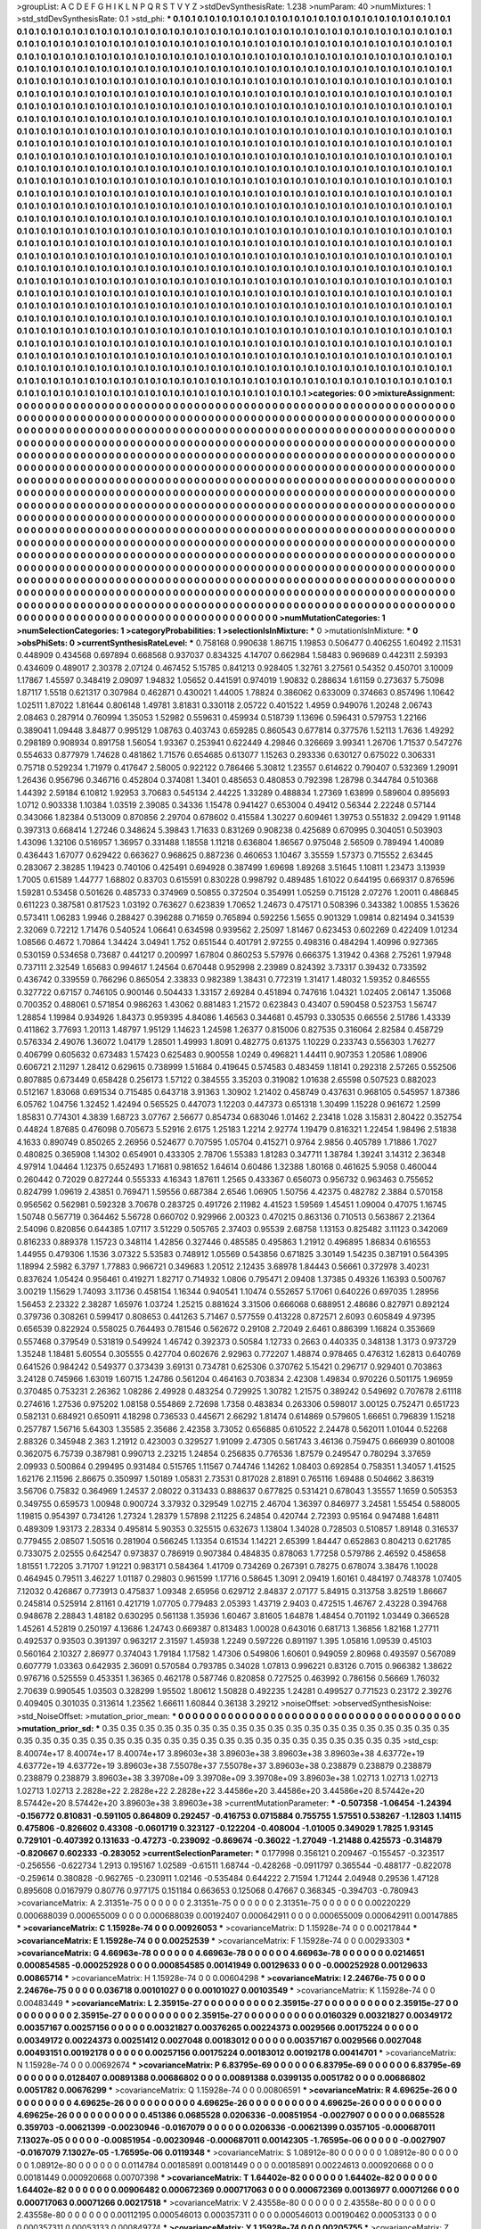 >groupList:
A C D E F G H I K L
N P Q R S T V Y Z 
>stdDevSynthesisRate:
1.238 
>numParam:
40
>numMixtures:
1
>std_stdDevSynthesisRate:
0.1
>std_phi:
***
0.1 0.1 0.1 0.1 0.1 0.1 0.1 0.1 0.1 0.1
0.1 0.1 0.1 0.1 0.1 0.1 0.1 0.1 0.1 0.1
0.1 0.1 0.1 0.1 0.1 0.1 0.1 0.1 0.1 0.1
0.1 0.1 0.1 0.1 0.1 0.1 0.1 0.1 0.1 0.1
0.1 0.1 0.1 0.1 0.1 0.1 0.1 0.1 0.1 0.1
0.1 0.1 0.1 0.1 0.1 0.1 0.1 0.1 0.1 0.1
0.1 0.1 0.1 0.1 0.1 0.1 0.1 0.1 0.1 0.1
0.1 0.1 0.1 0.1 0.1 0.1 0.1 0.1 0.1 0.1
0.1 0.1 0.1 0.1 0.1 0.1 0.1 0.1 0.1 0.1
0.1 0.1 0.1 0.1 0.1 0.1 0.1 0.1 0.1 0.1
0.1 0.1 0.1 0.1 0.1 0.1 0.1 0.1 0.1 0.1
0.1 0.1 0.1 0.1 0.1 0.1 0.1 0.1 0.1 0.1
0.1 0.1 0.1 0.1 0.1 0.1 0.1 0.1 0.1 0.1
0.1 0.1 0.1 0.1 0.1 0.1 0.1 0.1 0.1 0.1
0.1 0.1 0.1 0.1 0.1 0.1 0.1 0.1 0.1 0.1
0.1 0.1 0.1 0.1 0.1 0.1 0.1 0.1 0.1 0.1
0.1 0.1 0.1 0.1 0.1 0.1 0.1 0.1 0.1 0.1
0.1 0.1 0.1 0.1 0.1 0.1 0.1 0.1 0.1 0.1
0.1 0.1 0.1 0.1 0.1 0.1 0.1 0.1 0.1 0.1
0.1 0.1 0.1 0.1 0.1 0.1 0.1 0.1 0.1 0.1
0.1 0.1 0.1 0.1 0.1 0.1 0.1 0.1 0.1 0.1
0.1 0.1 0.1 0.1 0.1 0.1 0.1 0.1 0.1 0.1
0.1 0.1 0.1 0.1 0.1 0.1 0.1 0.1 0.1 0.1
0.1 0.1 0.1 0.1 0.1 0.1 0.1 0.1 0.1 0.1
0.1 0.1 0.1 0.1 0.1 0.1 0.1 0.1 0.1 0.1
0.1 0.1 0.1 0.1 0.1 0.1 0.1 0.1 0.1 0.1
0.1 0.1 0.1 0.1 0.1 0.1 0.1 0.1 0.1 0.1
0.1 0.1 0.1 0.1 0.1 0.1 0.1 0.1 0.1 0.1
0.1 0.1 0.1 0.1 0.1 0.1 0.1 0.1 0.1 0.1
0.1 0.1 0.1 0.1 0.1 0.1 0.1 0.1 0.1 0.1
0.1 0.1 0.1 0.1 0.1 0.1 0.1 0.1 0.1 0.1
0.1 0.1 0.1 0.1 0.1 0.1 0.1 0.1 0.1 0.1
0.1 0.1 0.1 0.1 0.1 0.1 0.1 0.1 0.1 0.1
0.1 0.1 0.1 0.1 0.1 0.1 0.1 0.1 0.1 0.1
0.1 0.1 0.1 0.1 0.1 0.1 0.1 0.1 0.1 0.1
0.1 0.1 0.1 0.1 0.1 0.1 0.1 0.1 0.1 0.1
0.1 0.1 0.1 0.1 0.1 0.1 0.1 0.1 0.1 0.1
0.1 0.1 0.1 0.1 0.1 0.1 0.1 0.1 0.1 0.1
0.1 0.1 0.1 0.1 0.1 0.1 0.1 0.1 0.1 0.1
0.1 0.1 0.1 0.1 0.1 0.1 0.1 0.1 0.1 0.1
0.1 0.1 0.1 0.1 0.1 0.1 0.1 0.1 0.1 0.1
0.1 0.1 0.1 0.1 0.1 0.1 0.1 0.1 0.1 0.1
0.1 0.1 0.1 0.1 0.1 0.1 0.1 0.1 0.1 0.1
0.1 0.1 0.1 0.1 0.1 0.1 0.1 0.1 0.1 0.1
0.1 0.1 0.1 0.1 0.1 0.1 0.1 0.1 0.1 0.1
0.1 0.1 0.1 0.1 0.1 0.1 0.1 0.1 0.1 0.1
0.1 0.1 0.1 0.1 0.1 0.1 0.1 0.1 0.1 0.1
0.1 0.1 0.1 0.1 0.1 0.1 0.1 0.1 0.1 0.1
0.1 0.1 0.1 0.1 0.1 0.1 0.1 0.1 0.1 0.1
0.1 0.1 0.1 0.1 0.1 0.1 0.1 0.1 0.1 0.1
0.1 0.1 0.1 0.1 0.1 0.1 0.1 0.1 0.1 0.1
0.1 0.1 0.1 0.1 0.1 0.1 0.1 0.1 0.1 0.1
0.1 0.1 0.1 0.1 0.1 0.1 0.1 0.1 0.1 0.1
0.1 0.1 0.1 0.1 0.1 0.1 0.1 0.1 0.1 0.1
0.1 0.1 0.1 0.1 0.1 0.1 0.1 0.1 0.1 0.1
0.1 0.1 0.1 0.1 0.1 0.1 0.1 0.1 0.1 0.1
0.1 0.1 0.1 0.1 0.1 0.1 0.1 0.1 0.1 0.1
0.1 0.1 0.1 0.1 0.1 0.1 0.1 0.1 0.1 0.1
0.1 0.1 0.1 0.1 0.1 0.1 0.1 0.1 0.1 0.1
0.1 0.1 0.1 0.1 0.1 0.1 0.1 0.1 0.1 0.1
0.1 0.1 0.1 0.1 0.1 0.1 0.1 0.1 0.1 0.1
0.1 0.1 0.1 0.1 0.1 0.1 0.1 0.1 0.1 0.1
0.1 0.1 0.1 0.1 0.1 0.1 0.1 0.1 0.1 0.1
0.1 0.1 0.1 0.1 0.1 0.1 0.1 0.1 0.1 0.1
0.1 0.1 0.1 0.1 0.1 0.1 0.1 0.1 0.1 0.1
0.1 0.1 0.1 0.1 0.1 0.1 0.1 0.1 0.1 0.1
0.1 0.1 0.1 0.1 0.1 0.1 0.1 0.1 0.1 0.1
0.1 0.1 0.1 0.1 0.1 0.1 0.1 0.1 0.1 0.1
0.1 0.1 0.1 0.1 0.1 0.1 0.1 0.1 0.1 0.1
0.1 0.1 0.1 0.1 0.1 0.1 0.1 0.1 0.1 0.1
0.1 0.1 0.1 0.1 0.1 0.1 0.1 0.1 0.1 0.1
0.1 0.1 0.1 0.1 0.1 0.1 0.1 0.1 0.1 0.1
0.1 0.1 0.1 0.1 0.1 0.1 0.1 0.1 0.1 0.1
0.1 0.1 0.1 0.1 0.1 0.1 0.1 0.1 0.1 0.1
0.1 0.1 0.1 0.1 0.1 0.1 0.1 0.1 0.1 0.1
0.1 0.1 0.1 0.1 0.1 0.1 0.1 0.1 0.1 0.1
0.1 0.1 0.1 0.1 0.1 0.1 0.1 0.1 0.1 0.1
0.1 0.1 0.1 0.1 0.1 0.1 0.1 0.1 0.1 0.1
0.1 0.1 0.1 0.1 0.1 0.1 0.1 0.1 0.1 0.1
0.1 0.1 0.1 0.1 0.1 0.1 0.1 0.1 0.1 0.1
0.1 0.1 0.1 0.1 0.1 0.1 0.1 0.1 0.1 0.1
0.1 0.1 0.1 0.1 0.1 0.1 0.1 0.1 0.1 0.1
0.1 0.1 0.1 0.1 0.1 0.1 0.1 0.1 0.1 0.1
0.1 0.1 0.1 0.1 0.1 0.1 0.1 0.1 0.1 0.1
0.1 0.1 0.1 0.1 0.1 0.1 0.1 0.1 0.1 0.1
0.1 0.1 0.1 0.1 0.1 0.1 0.1 0.1 0.1 0.1
0.1 0.1 0.1 0.1 0.1 0.1 0.1 0.1 0.1 0.1
0.1 0.1 0.1 0.1 0.1 0.1 0.1 0.1 0.1 0.1
0.1 0.1 0.1 0.1 0.1 0.1 0.1 0.1 0.1 0.1
0.1 0.1 0.1 0.1 0.1 0.1 0.1 0.1 0.1 0.1
0.1 0.1 0.1 0.1 0.1 0.1 0.1 0.1 0.1 0.1
0.1 0.1 0.1 0.1 0.1 0.1 0.1 0.1 0.1 0.1
0.1 0.1 0.1 0.1 0.1 0.1 0.1 0.1 0.1 0.1
0.1 0.1 0.1 0.1 0.1 0.1 0.1 0.1 0.1 0.1
0.1 0.1 0.1 0.1 0.1 0.1 0.1 0.1 0.1 0.1
0.1 0.1 0.1 0.1 0.1 0.1 0.1 0.1 0.1 0.1
0.1 0.1 0.1 0.1 0.1 0.1 0.1 0.1 0.1 0.1
0.1 0.1 0.1 0.1 0.1 0.1 0.1 0.1 0.1 0.1
0.1 0.1 0.1 0.1 0.1 0.1 0.1 0.1 0.1 0.1
0.1 0.1 0.1 0.1 0.1 0.1 0.1 0.1 0.1 0.1
0.1 0.1 0.1 0.1 0.1 0.1 0.1 0.1 0.1 0.1
0.1 0.1 0.1 0.1 0.1 0.1 0.1 0.1 0.1 0.1
0.1 0.1 0.1 0.1 0.1 0.1 0.1 0.1 0.1 0.1
0.1 0.1 0.1 0.1 0.1 0.1 0.1 0.1 0.1 0.1
0.1 0.1 0.1 0.1 0.1 0.1 0.1 0.1 0.1 0.1
0.1 0.1 0.1 0.1 0.1 0.1 0.1 0.1 0.1 0.1
0.1 0.1 0.1 0.1 0.1 0.1 0.1 0.1 0.1 0.1
0.1 0.1 0.1 0.1 0.1 0.1 0.1 0.1 0.1 0.1
0.1 0.1 0.1 0.1 0.1 0.1 0.1 0.1 0.1 0.1
0.1 
>categories:
0 0
>mixtureAssignment:
0 0 0 0 0 0 0 0 0 0 0 0 0 0 0 0 0 0 0 0 0 0 0 0 0 0 0 0 0 0 0 0 0 0 0 0 0 0 0 0 0 0 0 0 0 0 0 0 0 0
0 0 0 0 0 0 0 0 0 0 0 0 0 0 0 0 0 0 0 0 0 0 0 0 0 0 0 0 0 0 0 0 0 0 0 0 0 0 0 0 0 0 0 0 0 0 0 0 0 0
0 0 0 0 0 0 0 0 0 0 0 0 0 0 0 0 0 0 0 0 0 0 0 0 0 0 0 0 0 0 0 0 0 0 0 0 0 0 0 0 0 0 0 0 0 0 0 0 0 0
0 0 0 0 0 0 0 0 0 0 0 0 0 0 0 0 0 0 0 0 0 0 0 0 0 0 0 0 0 0 0 0 0 0 0 0 0 0 0 0 0 0 0 0 0 0 0 0 0 0
0 0 0 0 0 0 0 0 0 0 0 0 0 0 0 0 0 0 0 0 0 0 0 0 0 0 0 0 0 0 0 0 0 0 0 0 0 0 0 0 0 0 0 0 0 0 0 0 0 0
0 0 0 0 0 0 0 0 0 0 0 0 0 0 0 0 0 0 0 0 0 0 0 0 0 0 0 0 0 0 0 0 0 0 0 0 0 0 0 0 0 0 0 0 0 0 0 0 0 0
0 0 0 0 0 0 0 0 0 0 0 0 0 0 0 0 0 0 0 0 0 0 0 0 0 0 0 0 0 0 0 0 0 0 0 0 0 0 0 0 0 0 0 0 0 0 0 0 0 0
0 0 0 0 0 0 0 0 0 0 0 0 0 0 0 0 0 0 0 0 0 0 0 0 0 0 0 0 0 0 0 0 0 0 0 0 0 0 0 0 0 0 0 0 0 0 0 0 0 0
0 0 0 0 0 0 0 0 0 0 0 0 0 0 0 0 0 0 0 0 0 0 0 0 0 0 0 0 0 0 0 0 0 0 0 0 0 0 0 0 0 0 0 0 0 0 0 0 0 0
0 0 0 0 0 0 0 0 0 0 0 0 0 0 0 0 0 0 0 0 0 0 0 0 0 0 0 0 0 0 0 0 0 0 0 0 0 0 0 0 0 0 0 0 0 0 0 0 0 0
0 0 0 0 0 0 0 0 0 0 0 0 0 0 0 0 0 0 0 0 0 0 0 0 0 0 0 0 0 0 0 0 0 0 0 0 0 0 0 0 0 0 0 0 0 0 0 0 0 0
0 0 0 0 0 0 0 0 0 0 0 0 0 0 0 0 0 0 0 0 0 0 0 0 0 0 0 0 0 0 0 0 0 0 0 0 0 0 0 0 0 0 0 0 0 0 0 0 0 0
0 0 0 0 0 0 0 0 0 0 0 0 0 0 0 0 0 0 0 0 0 0 0 0 0 0 0 0 0 0 0 0 0 0 0 0 0 0 0 0 0 0 0 0 0 0 0 0 0 0
0 0 0 0 0 0 0 0 0 0 0 0 0 0 0 0 0 0 0 0 0 0 0 0 0 0 0 0 0 0 0 0 0 0 0 0 0 0 0 0 0 0 0 0 0 0 0 0 0 0
0 0 0 0 0 0 0 0 0 0 0 0 0 0 0 0 0 0 0 0 0 0 0 0 0 0 0 0 0 0 0 0 0 0 0 0 0 0 0 0 0 0 0 0 0 0 0 0 0 0
0 0 0 0 0 0 0 0 0 0 0 0 0 0 0 0 0 0 0 0 0 0 0 0 0 0 0 0 0 0 0 0 0 0 0 0 0 0 0 0 0 0 0 0 0 0 0 0 0 0
0 0 0 0 0 0 0 0 0 0 0 0 0 0 0 0 0 0 0 0 0 0 0 0 0 0 0 0 0 0 0 0 0 0 0 0 0 0 0 0 0 0 0 0 0 0 0 0 0 0
0 0 0 0 0 0 0 0 0 0 0 0 0 0 0 0 0 0 0 0 0 0 0 0 0 0 0 0 0 0 0 0 0 0 0 0 0 0 0 0 0 0 0 0 0 0 0 0 0 0
0 0 0 0 0 0 0 0 0 0 0 0 0 0 0 0 0 0 0 0 0 0 0 0 0 0 0 0 0 0 0 0 0 0 0 0 0 0 0 0 0 0 0 0 0 0 0 0 0 0
0 0 0 0 0 0 0 0 0 0 0 0 0 0 0 0 0 0 0 0 0 0 0 0 0 0 0 0 0 0 0 0 0 0 0 0 0 0 0 0 0 0 0 0 0 0 0 0 0 0
0 0 0 0 0 0 0 0 0 0 0 0 0 0 0 0 0 0 0 0 0 0 0 0 0 0 0 0 0 0 0 0 0 0 0 0 0 0 0 0 0 0 0 0 0 0 0 0 0 0
0 0 0 0 0 0 0 0 0 0 0 0 0 0 0 0 0 0 0 0 0 0 0 0 0 0 0 0 0 0 0 0 0 0 0 0 0 0 0 0 0 
>numMutationCategories:
1
>numSelectionCategories:
1
>categoryProbabilities:
1 
>selectionIsInMixture:
***
0 
>mutationIsInMixture:
***
0 
>obsPhiSets:
0
>currentSynthesisRateLevel:
***
0.758168 0.990638 1.86715 1.19853 0.506477 0.406255 1.60492 2.11531 0.448909 0.434568
0.697894 0.668568 0.937037 0.834325 4.14707 0.662984 1.58483 0.969689 0.442311 2.59393
0.434609 0.489017 2.30378 2.07124 0.467452 5.15785 0.841213 0.928405 1.32761 3.27561
0.54352 0.450701 3.10009 1.17867 1.45597 0.348419 2.09097 1.94832 1.05652 0.441591
0.974019 1.90832 0.288634 1.61159 0.273637 5.75098 1.87117 1.5518 0.621317 0.307984
0.462871 0.430021 1.44005 1.78824 0.386062 0.633009 0.374663 0.857496 1.10642 1.02511
1.87022 1.81644 0.806148 1.49781 3.81831 0.330118 2.05722 0.401522 1.4959 0.949076
1.20248 2.06743 2.08463 0.287914 0.760994 1.35053 1.52982 0.559631 0.459934 0.518739
1.13696 0.596431 0.579753 1.22166 0.389041 1.09448 3.84877 0.995129 1.08763 0.403743
0.659285 0.860543 0.677814 0.377576 1.52113 1.7636 1.49292 0.298189 0.908934 0.891758
1.56054 1.93367 0.253941 0.622449 4.29846 0.326669 3.99341 1.26706 1.71537 0.547276
0.554633 0.877979 1.74628 0.481862 1.71576 0.654685 0.613077 1.15263 0.293336 0.630127
0.675022 0.306331 0.75718 0.529234 1.71979 0.417647 2.58005 0.922122 0.786466 5.30812
1.23557 0.614622 0.790407 0.532369 1.29091 1.26436 0.956796 0.346716 0.452804 0.374081
1.3401 0.485653 0.480853 0.792398 1.28798 0.344784 0.510368 1.44392 2.59184 6.10812
1.92953 3.70683 0.545134 2.44225 1.33289 0.488834 1.27369 1.63899 0.589604 0.895693
1.0712 0.903338 1.10384 1.03519 2.39085 0.34336 1.15478 0.941427 0.653004 0.49412
0.56344 2.22248 0.57144 0.343066 1.82384 0.513009 0.870856 2.29704 0.678602 0.415584
1.30227 0.609461 1.39753 0.551832 2.09429 1.91148 0.397313 0.668414 1.27246 0.348624
5.39843 1.71633 0.831269 0.908238 0.425689 0.670995 0.304051 0.503903 1.43096 1.32106
0.516957 1.36957 0.331488 1.18558 1.11218 0.636804 1.86567 0.975048 2.56509 0.789494
1.40089 0.436443 1.67077 0.629422 0.663627 0.968625 0.887236 0.460653 1.10467 3.35559
1.57373 0.715552 2.63445 0.283067 2.38285 1.19423 0.740106 0.425491 0.694928 0.387499
1.69698 1.89268 3.51645 1.10811 1.23473 3.13939 1.7005 0.61589 1.44777 1.68802
0.83703 0.615591 0.830228 0.998792 0.489485 1.61022 0.644195 0.669317 0.876596 1.59281
0.53458 0.501626 0.485733 0.374969 0.50855 0.372504 0.354991 1.05259 0.715128 2.07276
1.20011 0.486845 0.611223 0.387581 0.817523 1.03192 0.763627 0.623839 1.70652 1.24673
0.475171 0.508396 0.343382 1.00855 1.53626 0.573411 1.06283 1.9946 0.288427 0.396288
0.71659 0.765894 0.592256 1.5655 0.901329 1.09814 0.821494 0.341539 2.32069 0.72212
1.71476 0.540524 1.06641 0.634598 0.939562 2.25097 1.81467 0.623453 0.602269 0.422409
1.01234 1.08566 0.4672 1.70864 1.34424 3.04941 1.752 0.651544 0.401791 2.97255
0.498316 0.484294 1.40996 0.927365 0.530159 0.534658 0.73687 0.441217 0.200997 1.67804
0.860253 5.57976 0.666375 1.31942 0.4368 2.75261 1.97948 0.737111 2.32549 1.65683
0.994617 1.24564 0.670448 0.952998 2.23989 0.824392 3.73317 0.39432 0.733592 0.436742
0.339559 0.766296 0.865054 2.33833 0.982389 1.38431 0.772319 1.31417 1.48032 1.59352
0.846555 0.327722 0.67157 0.746105 0.900146 0.504433 1.33157 2.69284 0.451894 0.747616
1.04321 1.02405 2.06147 1.35068 0.700352 0.488061 0.571854 0.986263 1.43062 0.881483
1.21572 0.623843 0.43407 0.590458 0.523753 1.56747 1.28854 1.19984 0.934926 1.84373
0.959395 4.84086 1.46563 0.344681 0.45793 0.330535 0.66556 2.51786 1.43339 0.411862
3.77693 1.20113 1.48797 1.95129 1.14623 1.24598 1.26377 0.815006 0.827535 0.316064
2.82584 0.458729 0.576334 2.49076 1.36072 1.04179 1.28501 1.49993 1.8091 0.482775
0.61375 1.10229 0.233743 0.556303 1.76277 0.406799 0.605632 0.673483 1.57423 0.625483
0.900558 1.0249 0.496821 1.44411 0.907353 1.20586 1.08906 0.606721 2.11297 1.28412
0.629615 0.738999 1.51684 0.419645 0.574583 0.483459 1.18141 0.292318 2.57265 0.552506
0.807885 0.673449 0.658428 0.256173 1.57122 0.384555 3.35203 0.319082 1.01638 2.65598
0.507523 0.882023 0.512167 1.83068 0.691534 0.715485 0.643718 3.91363 1.30902 1.21402
0.458749 0.437631 0.968105 0.545957 1.87386 6.05762 1.04756 1.32452 1.42494 0.565525
0.447073 1.12203 0.447373 0.651318 1.30499 1.15228 0.961672 1.2599 1.85831 0.774301
4.3839 1.68723 3.07767 2.56677 0.854734 0.683046 1.01462 2.23418 1.028 3.15831
2.80422 0.352754 0.44824 1.87685 0.476098 0.705673 5.52916 2.6175 1.25183 1.2214
2.92774 1.19479 0.816321 1.22454 1.98496 2.51838 4.1633 0.890749 0.850265 2.26956
0.524677 0.707595 1.05704 0.415271 0.9764 2.9856 0.405789 1.71886 1.7027 0.480825
0.365908 1.14302 0.654901 0.433305 2.78706 1.55383 1.81283 0.347711 1.38784 1.39241
3.14312 2.36348 4.97914 1.04464 1.12375 0.652493 1.71681 0.981652 1.64614 0.60486
1.32388 1.80168 0.461625 5.9058 0.460044 0.260442 0.72029 0.827244 0.555333 4.16343
1.87611 1.2565 0.433367 0.656073 0.956732 0.963463 0.755652 0.824799 1.09619 2.43851
0.769471 1.59556 0.687384 2.6546 1.06905 1.50756 4.42375 0.482782 2.3884 0.570158
0.956562 0.562981 0.592328 3.70678 0.283725 0.491726 2.11982 4.41523 1.59569 1.45451
1.09004 0.47075 1.16745 1.50748 0.567719 0.364462 5.56728 0.660702 0.929966 2.00323
0.470215 0.863136 0.710513 0.563867 2.21364 2.54096 0.820856 0.644385 1.07117 3.51229
0.505765 2.37403 0.95539 2.68758 1.13153 0.825482 3.11123 0.342069 0.816233 0.889378
1.15723 0.348114 1.42856 0.327446 0.485585 0.495863 1.21912 0.496895 1.86834 0.616553
1.44955 0.479306 1.1536 3.07322 5.53583 0.748912 1.05569 0.543856 0.671825 3.30149
1.54235 0.387191 0.564395 1.18994 2.5982 6.3797 1.77883 0.966721 0.349683 1.20512
2.12435 3.68978 1.84443 0.56661 0.372978 3.40231 0.837624 1.05424 0.956461 0.419271
1.82717 0.714932 1.0806 0.795471 2.09408 1.37385 0.49326 1.16393 0.500767 3.00219
1.15629 1.74093 3.11736 0.458154 1.16344 0.940541 1.10474 0.552657 5.17061 0.640226
0.697035 1.28956 1.56453 2.23322 2.38287 1.65976 1.03724 1.25215 0.881624 3.31506
0.666068 0.688951 2.48686 0.827971 0.892124 0.379736 0.308261 0.599417 0.808653 0.441263
5.71467 0.577559 0.413228 0.872571 2.6093 0.605849 4.97395 0.656539 0.822924 0.558025
0.764493 0.781546 0.562672 0.29108 2.72049 2.6461 0.886399 1.16824 0.353669 0.557468
0.379549 0.531819 0.549924 1.46742 0.392373 0.50584 1.12733 0.2663 0.440335 0.348138
1.3173 0.973729 1.35248 1.18481 5.60554 0.305555 0.427704 0.602676 2.92963 0.772207
1.48874 0.978465 0.476312 1.62813 0.640769 0.641526 0.984242 0.549377 0.373439 3.69131
0.734781 0.625306 0.370762 5.15421 0.296717 0.929401 0.703863 3.24128 0.745966 1.63019
1.60715 1.24786 0.561204 0.464163 0.703834 2.42308 1.49834 0.970226 0.501175 1.96959
0.370485 0.753231 2.26362 1.08286 2.49928 0.483254 0.729925 1.30782 1.21575 0.389242
0.549692 0.707678 2.61118 0.274616 1.27536 0.975202 1.08158 0.554869 2.72698 1.7358
0.483834 0.263306 0.598017 3.00125 0.752471 0.651723 0.582131 0.684921 0.650911 4.18298
0.736533 0.445671 2.66292 1.81474 0.614869 0.579605 1.66651 0.796839 1.15218 0.257787
1.56716 5.64303 1.35585 2.35686 2.42358 3.73052 0.656885 0.610522 2.24478 0.562011
1.01044 0.52268 2.88326 0.345948 2.363 1.21912 0.423003 0.329527 1.91099 2.47305
0.561743 3.46136 0.759475 0.666939 0.801008 0.362075 6.75739 0.387981 0.990713 2.23215
1.24854 0.256835 0.776536 1.87579 0.249547 0.780294 3.37659 2.09933 0.500864 0.299495
0.931484 0.515765 1.11567 0.744746 1.14262 1.08403 0.692854 0.758351 1.34057 1.41525
1.62176 2.11596 2.86675 0.350997 1.50189 1.05831 2.73531 0.817028 2.81891 0.765116
1.69488 0.504662 3.86319 3.56706 0.75832 0.364969 1.24537 2.08022 0.313433 0.888637
0.677825 0.531421 0.678043 1.35557 1.1659 0.505353 0.349755 0.659573 1.00948 0.900724
3.37932 0.329549 1.02715 2.46704 1.36397 0.846977 3.24581 1.55454 0.588005 1.19815
0.954397 0.734126 1.27324 1.28379 1.57898 2.11225 6.24854 0.420744 2.72393 0.95164
0.947488 1.64811 0.489309 1.93173 2.28334 0.495814 5.90353 0.325515 0.632673 1.13804
1.34028 0.728503 0.510857 1.89148 0.316537 0.779455 2.08507 1.50516 0.281904 0.566245
1.13354 0.61534 1.14221 2.65399 1.84447 0.652863 0.804213 0.621785 0.733075 2.02555
0.642547 0.973837 0.786919 0.907384 0.484835 0.878063 1.77258 0.579786 2.46592 0.458658
1.81551 1.72205 3.71707 1.91221 0.983171 0.584364 1.41709 0.734269 0.267391 0.78275
0.678074 3.38476 1.10028 0.464945 0.79511 3.46227 1.01187 0.29803 0.961599 1.17716
0.58645 1.3091 2.09419 1.60161 0.484197 0.748378 1.07405 7.12032 0.426867 0.773913
0.475837 1.09348 2.65956 0.629712 2.84837 2.07177 5.84915 0.313758 3.82519 1.86667
0.245814 0.525914 2.81161 0.421719 1.07705 0.779483 2.05393 1.43719 2.9403 0.472515
1.46767 2.43228 0.394768 0.948678 2.28843 1.48182 0.630295 0.561138 1.35936 1.60467
3.81605 1.64878 1.48454 0.701192 1.03449 0.366528 1.45261 4.52819 0.250197 4.13686
1.24743 0.669387 0.813483 1.00028 0.643016 0.681713 1.36856 1.82168 1.27711 0.492537
0.93503 0.391397 0.963217 2.31597 1.45938 1.2249 0.597226 0.891197 1.395 1.05816
1.09539 0.45103 0.560164 2.10327 2.86977 0.374043 1.79184 1.17582 1.47306 0.549806
1.60601 0.949059 2.80968 0.493597 0.567089 0.607779 1.03363 0.642935 2.36091 0.570584
0.793785 0.34028 1.07813 0.996221 0.83126 0.7015 0.966382 1.38622 0.976716 0.525559
0.453351 1.36365 0.462178 0.587746 0.820858 0.727525 0.463992 0.786156 0.56669 1.76032
2.70639 0.990545 1.03503 0.328299 1.95502 1.80612 1.50828 0.492235 1.24281 0.499527
0.771523 0.23172 2.39276 0.409405 0.301035 0.313614 1.23562 1.66611 1.60844 0.36138
3.29212 
>noiseOffset:
>observedSynthesisNoise:
>std_NoiseOffset:
>mutation_prior_mean:
***
0 0 0 0 0 0 0 0 0 0
0 0 0 0 0 0 0 0 0 0
0 0 0 0 0 0 0 0 0 0
0 0 0 0 0 0 0 0 0 0
>mutation_prior_sd:
***
0.35 0.35 0.35 0.35 0.35 0.35 0.35 0.35 0.35 0.35
0.35 0.35 0.35 0.35 0.35 0.35 0.35 0.35 0.35 0.35
0.35 0.35 0.35 0.35 0.35 0.35 0.35 0.35 0.35 0.35
0.35 0.35 0.35 0.35 0.35 0.35 0.35 0.35 0.35 0.35
>std_csp:
8.40074e+17 8.40074e+17 8.40074e+17 3.89603e+38 3.89603e+38 3.89603e+38 3.89603e+38 4.63772e+19 4.63772e+19 4.63772e+19
3.89603e+38 7.55078e+37 7.55078e+37 3.89603e+38 0.238879 0.238879 0.238879 0.238879 0.238879 3.89603e+38
3.39708e+09 3.39708e+09 3.39708e+09 3.89603e+38 1.02713 1.02713 1.02713 1.02713 1.02713 2.2828e+22
2.2828e+22 2.2828e+22 3.44586e+20 3.44586e+20 3.44586e+20 8.57442e+20 8.57442e+20 8.57442e+20 3.89603e+38 3.89603e+38
>currentMutationParameter:
***
-0.507358 -1.06454 -1.24394 -0.156772 0.810831 -0.591105 0.864809 0.292457 -0.416753 0.0715884
0.755755 1.57551 0.538267 -1.12803 1.14115 0.475806 -0.826602 0.43308 -0.0601719 0.323127
-0.122204 -0.408004 -1.01005 0.349029 1.7825 1.93145 0.729101 -0.407392 0.131633 -0.47273
-0.239092 -0.869674 -0.36022 -1.27049 -1.21488 0.425573 -0.314879 -0.820667 0.602333 -0.283052
>currentSelectionParameter:
***
0.177998 0.356121 0.209467 -0.155457 -0.323517 -0.256556 -0.622734 1.2913 0.195167 1.02589
-0.61511 1.68744 -0.428268 -0.0911797 0.365544 -0.488177 -0.822078 -0.259614 0.380828 -0.962765
-0.230911 1.02146 -0.535484 0.644222 2.71594 1.71244 2.04948 0.29536 1.47128 0.895608
0.0167979 0.80776 0.977175 0.151184 0.663653 0.125068 0.47667 0.368345 -0.394703 -0.780943
>covarianceMatrix:
A
2.31351e-75	0	0	0	0	0	
0	2.31351e-75	0	0	0	0	
0	0	2.31351e-75	0	0	0	
0	0	0	0.00220229	0.000688039	0.000655009	
0	0	0	0.000688039	0.00192407	0.000642911	
0	0	0	0.000655009	0.000642911	0.00147885	
***
>covarianceMatrix:
C
1.15928e-74	0	
0	0.00926053	
***
>covarianceMatrix:
D
1.15928e-74	0	
0	0.00217844	
***
>covarianceMatrix:
E
1.15928e-74	0	
0	0.00252539	
***
>covarianceMatrix:
F
1.15928e-74	0	
0	0.00293303	
***
>covarianceMatrix:
G
4.66963e-78	0	0	0	0	0	
0	4.66963e-78	0	0	0	0	
0	0	4.66963e-78	0	0	0	
0	0	0	0.0214651	0.000854585	-0.000252928	
0	0	0	0.000854585	0.00141949	0.00129633	
0	0	0	-0.000252928	0.00129633	0.00865714	
***
>covarianceMatrix:
H
1.15928e-74	0	
0	0.00604298	
***
>covarianceMatrix:
I
2.24676e-75	0	0	0	
0	2.24676e-75	0	0	
0	0	0.036718	0.00101027	
0	0	0.00101027	0.00103549	
***
>covarianceMatrix:
K
1.15928e-74	0	
0	0.00483449	
***
>covarianceMatrix:
L
2.35915e-27	0	0	0	0	0	0	0	0	0	
0	2.35915e-27	0	0	0	0	0	0	0	0	
0	0	2.35915e-27	0	0	0	0	0	0	0	
0	0	0	2.35915e-27	0	0	0	0	0	0	
0	0	0	0	2.35915e-27	0	0	0	0	0	
0	0	0	0	0	0.0160329	0.00321827	0.00349172	0.00357167	0.00257156	
0	0	0	0	0	0.00321827	0.00376265	0.00224373	0.0029566	0.00175224	
0	0	0	0	0	0.00349172	0.00224373	0.00251412	0.0027048	0.00183012	
0	0	0	0	0	0.00357167	0.0029566	0.0027048	0.00493151	0.00192178	
0	0	0	0	0	0.00257156	0.00175224	0.00183012	0.00192178	0.00414701	
***
>covarianceMatrix:
N
1.15928e-74	0	
0	0.00692674	
***
>covarianceMatrix:
P
6.83795e-69	0	0	0	0	0	
0	6.83795e-69	0	0	0	0	
0	0	6.83795e-69	0	0	0	
0	0	0	0.0128407	0.00891388	0.00686802	
0	0	0	0.00891388	0.0399135	0.0051782	
0	0	0	0.00686802	0.0051782	0.00676299	
***
>covarianceMatrix:
Q
1.15928e-74	0	
0	0.00806591	
***
>covarianceMatrix:
R
4.69625e-26	0	0	0	0	0	0	0	0	0	
0	4.69625e-26	0	0	0	0	0	0	0	0	
0	0	4.69625e-26	0	0	0	0	0	0	0	
0	0	0	4.69625e-26	0	0	0	0	0	0	
0	0	0	0	4.69625e-26	0	0	0	0	0	
0	0	0	0	0	0.451386	0.0685528	0.0206336	-0.00851954	-0.0027907	
0	0	0	0	0	0.0685528	0.359703	-0.00621399	-0.00230946	-0.0167079	
0	0	0	0	0	0.0206336	-0.00621399	0.0357105	-0.000687011	7.13027e-05	
0	0	0	0	0	-0.00851954	-0.00230946	-0.000687011	0.00142305	-1.76595e-06	
0	0	0	0	0	-0.0027907	-0.0167079	7.13027e-05	-1.76595e-06	0.0119348	
***
>covarianceMatrix:
S
1.08912e-80	0	0	0	0	0	
0	1.08912e-80	0	0	0	0	
0	0	1.08912e-80	0	0	0	
0	0	0	0.0114784	0.00185891	0.00181449	
0	0	0	0.00185891	0.00224613	0.000920668	
0	0	0	0.00181449	0.000920668	0.00707398	
***
>covarianceMatrix:
T
1.64402e-82	0	0	0	0	0	
0	1.64402e-82	0	0	0	0	
0	0	1.64402e-82	0	0	0	
0	0	0	0.00906482	0.000672369	0.000717063	
0	0	0	0.000672369	0.00136977	0.00071266	
0	0	0	0.000717063	0.00071266	0.00217518	
***
>covarianceMatrix:
V
2.43558e-80	0	0	0	0	0	
0	2.43558e-80	0	0	0	0	
0	0	2.43558e-80	0	0	0	
0	0	0	0.00112195	0.000546013	0.000357311	
0	0	0	0.000546013	0.00190462	0.00053133	
0	0	0	0.000357311	0.00053133	0.000849774	
***
>covarianceMatrix:
Y
1.15928e-74	0	
0	0.00205755	
***
>covarianceMatrix:
Z
1.15928e-74	0	
0	0.0199567	
***
